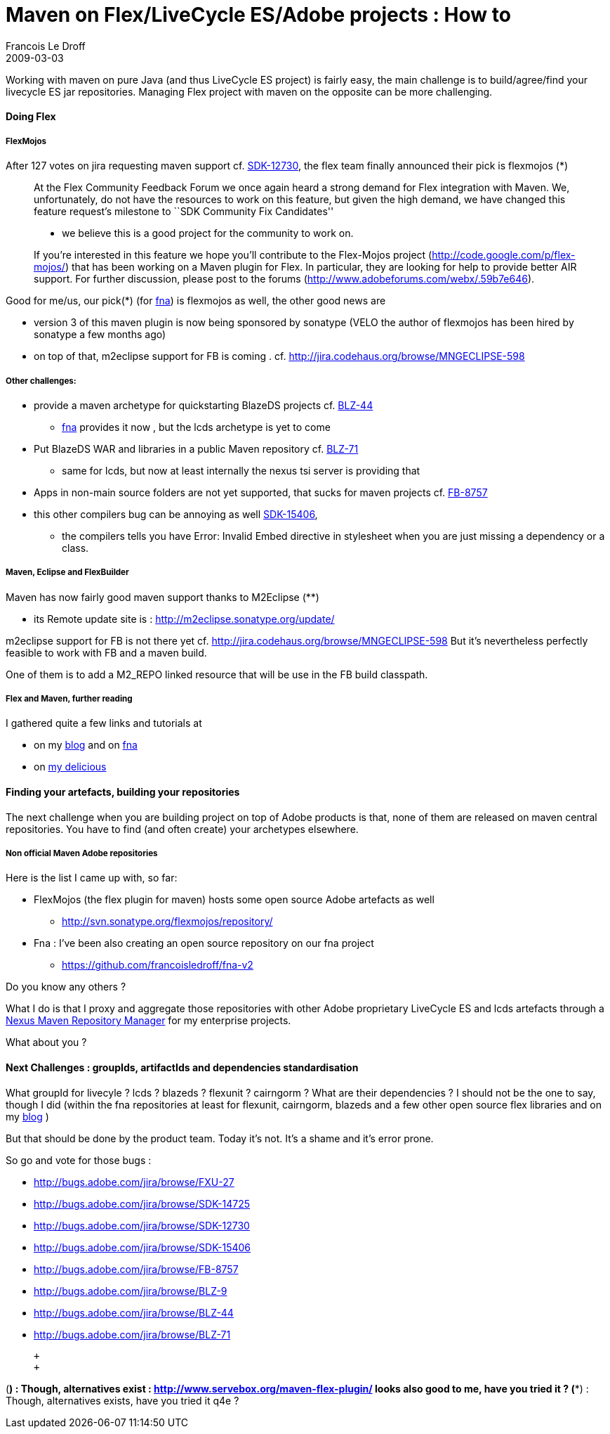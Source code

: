 =  Maven on Flex/LiveCycle ES/Adobe projects : How to
Francois Le Droff
2009-03-03
:jbake-type: post
:jbake-tags:  Adobe, OpenSource, Flex, Maven
:jbake-status: published
:source-highlighter: prettify

Working with maven on pure Java (and thus LiveCycle ES project) is fairly easy, the main challenge is to build/agree/find your livecycle ES jar repositories. Managing Flex project with maven on the opposite can be more challenging.

[[HDoingFlex]]
Doing Flex
^^^^^^^^^^

[[HFlexMojos]]
FlexMojos
+++++++++

After 127 votes on jira requesting maven support cf. http://bugs.adobe.com/jira/browse/SDK-12730[SDK-12730], the flex team finally announced their pick is flexmojos (*)

________________________________________________________________________________________________________________________________________________________________________________________________________________________________________________________________________________________________________________________________________________________
At the Flex Community Feedback Forum we once again heard a strong demand for Flex integration with Maven. We, unfortunately, do not have the resources to work on this feature, but given the high demand, we have changed this feature request’s milestone to ``SDK Community Fix Candidates''

* we believe this is a good project for the community to work on.

If you’re interested in this feature we hope you’ll contribute to the Flex-Mojos project (http://code.google.com/p/flex-mojos/) that has been working on a Maven plugin for Flex. In particular, they are looking for help to provide better AIR support. For further discussion, please post to the forums (http://www.adobeforums.com/webx/.59b7e646).
________________________________________________________________________________________________________________________________________________________________________________________________________________________________________________________________________________________________________________________________________________________

Good for me/us, our pick(*) (for http://code.google.com/p/fna[fna]) is flexmojos as well, the other good news are

* version 3 of this maven plugin is now being sponsored by sonatype (VELO the author of flexmojos has been hired by sonatype a few months ago)
* on top of that, m2eclipse support for FB is coming . cf. http://jira.codehaus.org/browse/MNGECLIPSE-598

[[HOtherchallenges3A]]
Other challenges:
+++++++++++++++++

* provide a maven archetype for quickstarting BlazeDS projects cf. http://bugs.adobe.com/jira/browse/BLZ-44[BLZ-44]
** http://code.google.com/p/fna[fna] provides it now , but the lcds archetype is yet to come
* Put BlazeDS WAR and libraries in a public Maven repository cf. http://bugs.adobe.com/jira/browse/BLZ-71[BLZ-71]
** same for lcds, but now at least internally the nexus tsi server is providing that
* Apps in non-main source folders are not yet supported, that sucks for maven projects cf. http://bugs.adobe.com/jira/browse/FB-8757[FB-8757]
* this other compilers bug can be annoying as well http://bugs.adobe.com/jira/browse/SDK-15406[SDK-15406],
** the compilers tells you have Error: Invalid Embed directive in stylesheet when you are just missing a dependency or a class.

[[HMaven2CEclipseandFlexBuilder]]
Maven, Eclipse and FlexBuilder
++++++++++++++++++++++++++++++

Maven has now fairly good maven support thanks to M2Eclipse (**)

* its Remote update site is : http://m2eclipse.sonatype.org/update/

m2eclipse support for FB is not there yet cf. http://jira.codehaus.org/browse/MNGECLIPSE-598 But it’s nevertheless perfectly feasible to work with FB and a maven build.

One of them is to add a M2_REPO linked resource that will be use in the FB build classpath.

[[HFlexandMaven2Cfurtherreading]]
Flex and Maven, further reading
+++++++++++++++++++++++++++++++

I gathered quite a few links and tutorials at

* on my http://www.droff.com[blog] and on http://code.google.com/p/fna[fna]
* on http://delicious.com/francoisledroff/maven+flex[my delicious]

[[HFindingyourartefacts2Cbuildingyourrepositories]]
Finding your artefacts, building your repositories
^^^^^^^^^^^^^^^^^^^^^^^^^^^^^^^^^^^^^^^^^^^^^^^^^^

The next challenge when you are building project on top of Adobe products is that, none of them are released on maven central repositories. You have to find (and often create) your archetypes elsewhere.

[[HNonofficialMavenAdoberepositories]]
Non official Maven Adobe repositories
+++++++++++++++++++++++++++++++++++++

Here is the list I came up with, so far:

* FlexMojos (the flex plugin for maven) hosts some open source Adobe artefacts as well
** http://svn.sonatype.org/flexmojos/repository/
* Fna : I’ve been also creating an open source repository on our fna project
** https://github.com/francoisledroff/fna-v2

Do you know any others ?

What I do is that I proxy and aggregate those repositories with other Adobe proprietary LiveCycle ES and lcds artefacts through a http://nexus.sonatype.org/[Nexus Maven Repository Manager] for my enterprise projects.

What about you ?

[[HNextChallenges3AgroupIds2CartifactIdsanddependenciesstandardisation]]
Next Challenges : groupIds, artifactIds and dependencies standardisation
^^^^^^^^^^^^^^^^^^^^^^^^^^^^^^^^^^^^^^^^^^^^^^^^^^^^^^^^^^^^^^^^^^^^^^^^

What groupId for livecyle ? lcds ? blazeds ? flexunit ? cairngorm ? What are their dependencies ? I should not be the one to say, though I did (within the fna repositories at least for flexunit, cairngorm, blazeds and a few other open source flex libraries and on my http://acspace.can.adobe.com/docs/DOC-5251[blog] )

But that should be done by the product team. Today it’s not. It’s a shame and it’s error prone.

So go and vote for those bugs :

* http://bugs.adobe.com/jira/browse/FXU-27
* http://bugs.adobe.com/jira/browse/SDK-14725
* http://bugs.adobe.com/jira/browse/SDK-12730
* http://bugs.adobe.com/jira/browse/SDK-15406
* http://bugs.adobe.com/jira/browse/FB-8757
* http://bugs.adobe.com/jira/browse/BLZ-9
* http://bugs.adobe.com/jira/browse/BLZ-44
* http://bugs.adobe.com/jira/browse/BLZ-71

 +
 +

(*) : Though, alternatives exist : http://www.servebox.org/maven-flex-plugin/ looks also good to me, have you tried it ? (**) : Though, alternatives exists, have you tried it q4e ?
